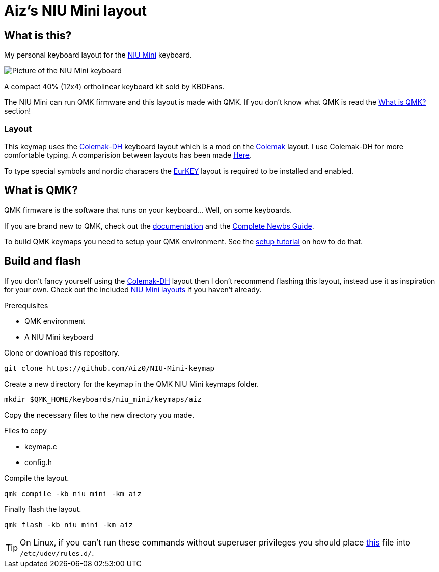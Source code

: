 = Aiz's NIU Mini layout

// URIs:
:uri-niu-mini: https://kbdfans.com/products/niu-mini-40-diy-kit
:uri-colemak: https://colemak.com
:uri-colemak-mod-dh: https://colemakmods.github.io/mod-dh
:uri-layout-compare: {uri-colemak-mod-dh}/compare
:uri-eurkey: https://eurkey.steffen.bruentjen.eu
:uri-qmk-doc: https://docs.qmk.fm/#
:uri-qmk-newbs: {uri-qmk-doc}/newbs
:uri-qmk-setup: {uri-qmk-doc}/newbs_getting_started
:uri-qmk-git-niu-mini: https://github.com/qmk/qmk_firmware/tree/master/keyboards/niu_mini/keymaps
:uri-qmk-udev-rules: https://github.com/qmk/qmk_firmware/blob/master/util/udev/50-qmk.rules
// images:
:image-uri-niu-mini: https://cdn.shopify.com/s/files/1/1473/3902/files/40__01.jpg

== What is this?
My personal keyboard layout for the {uri-niu-mini}[NIU Mini] keyboard.

image::{image-uri-niu-mini}[Picture of the NIU Mini keyboard]
A compact 40% (12x4) ortholinear keyboard kit sold by KBDFans.

The NIU Mini can run QMK firmware and this layout is made with QMK. If you don't know what QMK is read the <<What is QMK?>> section!

=== Layout
This keymap uses the {uri-colemak-mod-dh}[Colemak-DH] keyboard layout which is a mod on the {uri-colemak}[Colemak] layout.
I use Colemak-DH for more comfortable typing.
A comparision between layouts has been made {uri-layout-compare}[Here].

To type special symbols and nordic characers the {uri-eurkey}[EurKEY] layout is required to be installed and enabled.


== What is QMK?
QMK firmware is the software that runs on your keyboard... Well, on some keyboards.

If you are brand new to QMK, check out the {uri-qmk-doc}[documentation] and the {uri-qmk-newbs}[Complete Newbs Guide].

To build QMK keymaps you need to setup your QMK environment. See the {uri-qmk-setup}[setup tutorial] on how to do that.

== Build and flash
If you don't fancy yourself using the {uri-colemak-mod-dh}[Colemak-DH] layout then I don't recommend flashing this layout,
instead use it as inspiration for your own.
Check out the included {uri-qmk-git-niu-mini}[NIU Mini layouts] if you haven't already.

.Prerequisites
- QMK environment
- A NIU Mini keyboard

Clone or download this repository.
----
git clone https://github.com/Aiz0/NIU-Mini-keymap
----
Create a new directory for the keymap in the QMK NIU Mini keymaps folder.

----
mkdir $QMK_HOME/keyboards/niu_mini/keymaps/aiz
----

Copy the necessary files to the new directory you made.

.Files to copy
- keymap.c
- config.h

Compile the layout.
----
qmk compile -kb niu_mini -km aiz
----

Finally flash the layout.
----
qmk flash -kb niu_mini -km aiz
----

TIP: On Linux, if you can't run these commands without superuser privileges you should place {uri-qmk-udev-rules}[this] file into `/etc/udev/rules.d/`.
